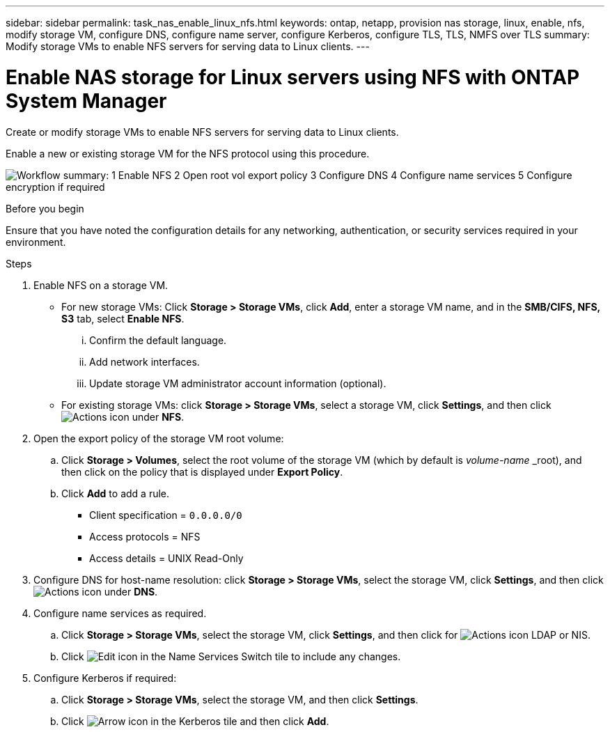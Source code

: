 ---
sidebar: sidebar
permalink: task_nas_enable_linux_nfs.html
keywords: ontap, netapp, provision nas storage, linux, enable, nfs, modify storage VM, configure DNS, configure name server, configure Kerberos, configure TLS, TLS, NMFS over TLS
summary: Modify storage VMs to enable NFS servers for serving data to Linux clients.
---

= Enable NAS storage for Linux servers using NFS with ONTAP System Manager
:toclevels: 1
:hardbreaks:
:nofooter:
:icons: font
:linkattrs:
:imagesdir: ./media/

[.lead]
Create or modify storage VMs to enable NFS servers for serving data to Linux clients.

Enable a new or existing storage VM for the NFS protocol using this procedure.

image:workflow_nas_enable_linux_nfs.png[Workflow summary: 1 Enable NFS  2 Open root vol export policy 3 Configure DNS 4 Configure name services 5 Configure encryption if required]

//Question: Is it necessary to create a new export policy for the root volume, or should we modify the default policy?

.Before you begin
Ensure that you have noted the configuration details for any networking, authentication, or security services required in your environment.

.Steps

. Enable NFS on a storage VM.

* For new storage VMs: Click *Storage > Storage VMs*, click *Add*, enter a storage VM name, and in the *SMB/CIFS, NFS, S3* tab, select *Enable NFS*.

... Confirm the default language.
... Add network interfaces.
... Update storage VM administrator account information (optional).

* For existing storage VMs: click *Storage > Storage VMs*, select a storage VM, click *Settings*, and then click image:icon_gear.gif[Actions icon] under *NFS*.

. Open the export policy of the storage VM root volume:

.. Click *Storage > Volumes*, select the root volume of the storage VM (which by default is _volume-name_ _root), and then click on the policy that is displayed under *Export Policy*.

.. Click *Add* to add a rule.

*** Client specification = `0.0.0.0/0`

*** Access protocols = NFS

*** Access details = UNIX Read-Only

. Configure DNS for host-name resolution: click *Storage > Storage VMs*, select the storage VM, click *Settings*, and then click image:icon_gear.gif[Actions icon] under *DNS*.

. Configure name services as required.

.. Click *Storage > Storage VMs*, select the storage VM, click *Settings*, and then click for image:icon_gear.gif[Actions icon] LDAP or NIS.

.. Click image:icon_pencil.gif[Edit icon] in the Name Services Switch tile to include any changes.

. Configure Kerberos if required:

.. Click *Storage > Storage VMs*, select the storage VM, and then click *Settings*.

.. Click image:icon_arrow.gif[Arrow icon] in the Kerberos tile and then click *Add*.


// 2022-07-28, BURT 1490696
// 2023-03-20, ONTAPDOC-1747
// 2025-02-05, ONTAPDOC-2675
// 2025 June 16, ONTAPDOC-3078
